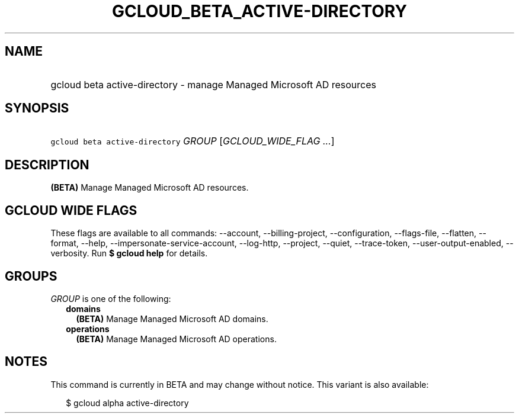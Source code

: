 
.TH "GCLOUD_BETA_ACTIVE\-DIRECTORY" 1



.SH "NAME"
.HP
gcloud beta active\-directory \- manage Managed Microsoft AD resources



.SH "SYNOPSIS"
.HP
\f5gcloud beta active\-directory\fR \fIGROUP\fR [\fIGCLOUD_WIDE_FLAG\ ...\fR]



.SH "DESCRIPTION"

\fB(BETA)\fR Manage Managed Microsoft AD resources.



.SH "GCLOUD WIDE FLAGS"

These flags are available to all commands: \-\-account, \-\-billing\-project,
\-\-configuration, \-\-flags\-file, \-\-flatten, \-\-format, \-\-help,
\-\-impersonate\-service\-account, \-\-log\-http, \-\-project, \-\-quiet,
\-\-trace\-token, \-\-user\-output\-enabled, \-\-verbosity. Run \fB$ gcloud
help\fR for details.



.SH "GROUPS"

\f5\fIGROUP\fR\fR is one of the following:

.RS 2m
.TP 2m
\fBdomains\fR
\fB(BETA)\fR Manage Managed Microsoft AD domains.

.TP 2m
\fBoperations\fR
\fB(BETA)\fR Manage Managed Microsoft AD operations.


.RE
.sp

.SH "NOTES"

This command is currently in BETA and may change without notice. This variant is
also available:

.RS 2m
$ gcloud alpha active\-directory
.RE

